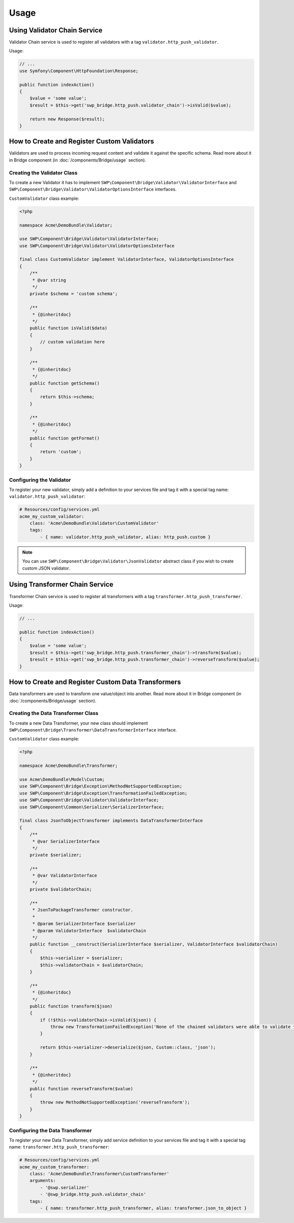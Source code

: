Usage
=====

Using Validator Chain Service
-----------------------------

Validator Chain service is used to register all validators with a tag ``validator.http_push_validator``.

Usage:

.. code-block:: php

    // ...
    use Symfony\Component\HttpFoundation\Response;

    public function indexAction()
    {
        $value = 'some value';
        $result = $this->get('swp_bridge.http_push.validator_chain')->isValid($value);

        return new Response($result);
    }

How to Create and Register Custom Validators
--------------------------------------------

Validators are used to process incoming request content and validate it against the specific schema.
Read more about it in Bridge component (in :doc:`/components/Bridge/usage` section).

Creating the Validator Class
~~~~~~~~~~~~~~~~~~~~~~~~~~~~

To create a new Validator it has to implement ``SWP\Component\Bridge\Validator\ValidatorInterface`` and
``SWP\Component\Bridge\Validator\ValidatorOptionsInterface`` interfaces.

``CustomValidator`` class example:

.. code-block:: php

    <?php

    namespace Acme\DemoBundle\Validator;

    use SWP\Component\Bridge\Validator\ValidatorInterface;
    use SWP\Component\Bridge\Validator\ValidatorOptionsInterface

    final class CustomValidator implement ValidatorInterface, ValidatorOptionsInterface
    {
        /**
         * @var string
         */
        private $schema = 'custom schema';

        /**
         * {@inheritdoc}
         */
        public function isValid($data)
        {
            // custom validation here
        }

        /**
         * {@inheritdoc}
         */
        public function getSchema()
        {
            return $this->schema;
        }

        /**
         * {@inheritdoc}
         */
        public function getFormat()
        {
            return 'custom';
        }
    }


Configuring the Validator
~~~~~~~~~~~~~~~~~~~~~~~~~

To register your new validator, simply add a definition to your services file and tag it with a special tag name: ``validator.http_push_validator``:

.. code-block:: yaml

    # Resources/config/services.yml
    acme_my_custom_validator:
        class: 'Acme\DemoBundle\Validator\CustomValidator'
        tags:
            - { name: validator.http_push_validator, alias: http_push.custom }

.. note::

    You can use ``SWP\Component\Bridge\Validator\JsonValidator`` abstract class if you wish to create custom JSON validator.

Using Transformer Chain Service
-------------------------------

Transformer Chain service is used to register all transformers with a tag ``transformer.http_push_transformer``.

Usage:

.. code-block:: php

    // ...

    public function indexAction()
    {
        $value = 'some value';
        $result = $this->get('swp_bridge.http_push.transformer_chain')->transform($value);
        $result = $this->get('swp_bridge.http_push.transformer_chain')->reverseTransform($value);
    }

How to Create and Register Custom Data Transformers
---------------------------------------------------

Data transformers are used to transform one value/object into another.
Read more about it in Bridge component (in :doc:`/components/Bridge/usage` section).

Creating the Data Transformer Class
~~~~~~~~~~~~~~~~~~~~~~~~~~~~~~~~~~~

To create a new Data Transformer, your new class should implement ``SWP\Component\Bridge\Transformer\DataTransformerInterface`` interface.

``CustomValidator`` class example:

.. code-block:: php

    <?php

    namespace Acme\DemoBundle\Transformer;

    use Acme\DemoBundle\Model\Custom;
    use SWP\Component\Bridge\Exception\MethodNotSupportedException;
    use SWP\Component\Bridge\Exception\TransformationFailedException;
    use SWP\Component\Bridge\Validator\ValidatorInterface;
    use SWP\Component\Common\Serializer\SerializerInterface;

    final class JsonToObjectTransformer implements DataTransformerInterface
    {
        /**
         * @var SerializerInterface
         */
        private $serializer;

        /**
         * @var ValidatorInterface
         */
        private $validatorChain;

        /**
         * JsonToPackageTransformer constructor.
         *
         * @param SerializerInterface $serializer
         * @param ValidatorInterface  $validatorChain
         */
        public function __construct(SerializerInterface $serializer, ValidatorInterface $validatorChain)
        {
            $this->serializer = $serializer;
            $this->validatorChain = $validatorChain;
        }

        /**
         * {@inheritdoc}
         */
        public function transform($json)
        {
            if (!$this->validatorChain->isValid($json)) {
                throw new TransformationFailedException('None of the chained validators were able to validate the data!');
            }

            return $this->serializer->deserialize($json, Custom::class, 'json');
        }

        /**
         * {@inheritdoc}
         */
        public function reverseTransform($value)
        {
            throw new MethodNotSupportedException('reverseTransform');
        }
    }

Configuring the Data Transformer
~~~~~~~~~~~~~~~~~~~~~~~~~~~~~~~~

To register your new Data Transformer, simply add service definition to your services file and tag it with a special tag name: ``transformer.http_push_transformer``:

.. code-block:: yaml

    # Resources/config/services.yml
    acme_my_custom_transformer:
        class: 'Acme\DemoBundle\Transformer\CustomTransformer'
        arguments:
            - '@swp.serializer'
            - '@swp_bridge.http_push.validator_chain'
        tags:
            - { name: transformer.http_push_transformer, alias: transformer.json_to_object }
